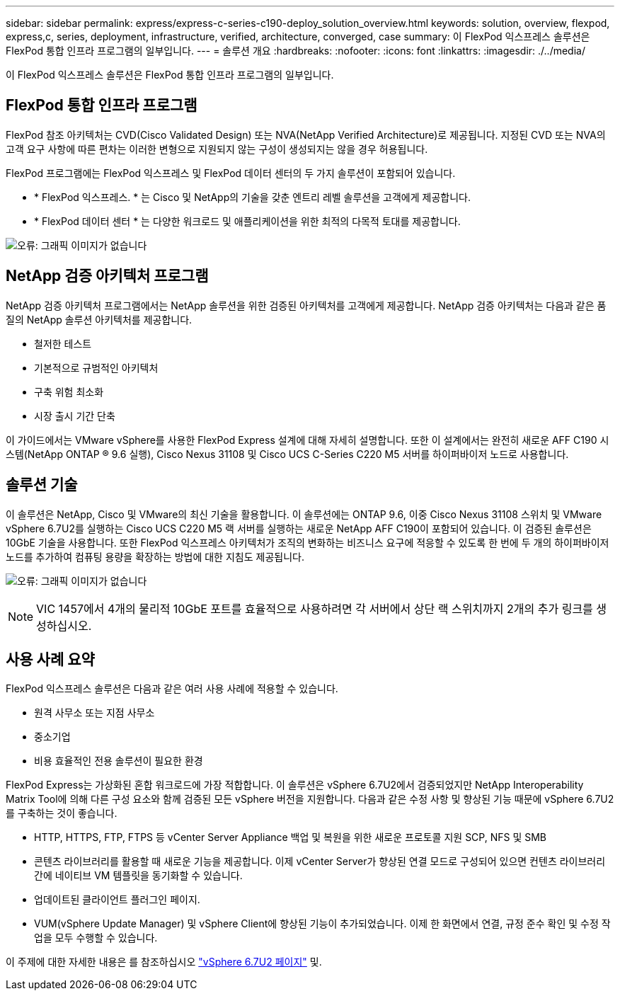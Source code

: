 ---
sidebar: sidebar 
permalink: express/express-c-series-c190-deploy_solution_overview.html 
keywords: solution, overview, flexpod, express,c, series, deployment, infrastructure, verified, architecture, converged, case 
summary: 이 FlexPod 익스프레스 솔루션은 FlexPod 통합 인프라 프로그램의 일부입니다. 
---
= 솔루션 개요
:hardbreaks:
:nofooter: 
:icons: font
:linkattrs: 
:imagesdir: ./../media/


이 FlexPod 익스프레스 솔루션은 FlexPod 통합 인프라 프로그램의 일부입니다.



== FlexPod 통합 인프라 프로그램

FlexPod 참조 아키텍처는 CVD(Cisco Validated Design) 또는 NVA(NetApp Verified Architecture)로 제공됩니다. 지정된 CVD 또는 NVA의 고객 요구 사항에 따른 편차는 이러한 변형으로 지원되지 않는 구성이 생성되지는 않을 경우 허용됩니다.

FlexPod 프로그램에는 FlexPod 익스프레스 및 FlexPod 데이터 센터의 두 가지 솔루션이 포함되어 있습니다.

* * FlexPod 익스프레스. * 는 Cisco 및 NetApp의 기술을 갖춘 엔트리 레벨 솔루션을 고객에게 제공합니다.
* * FlexPod 데이터 센터 * 는 다양한 워크로드 및 애플리케이션을 위한 최적의 다목적 토대를 제공합니다.


image:express-c-series-c190-deploy_image1.png["오류: 그래픽 이미지가 없습니다"]



== NetApp 검증 아키텍처 프로그램

NetApp 검증 아키텍처 프로그램에서는 NetApp 솔루션을 위한 검증된 아키텍처를 고객에게 제공합니다. NetApp 검증 아키텍처는 다음과 같은 품질의 NetApp 솔루션 아키텍처를 제공합니다.

* 철저한 테스트
* 기본적으로 규범적인 아키텍처
* 구축 위험 최소화
* 시장 출시 기간 단축


이 가이드에서는 VMware vSphere를 사용한 FlexPod Express 설계에 대해 자세히 설명합니다. 또한 이 설계에서는 완전히 새로운 AFF C190 시스템(NetApp ONTAP ® 9.6 실행), Cisco Nexus 31108 및 Cisco UCS C-Series C220 M5 서버를 하이퍼바이저 노드로 사용합니다.



== 솔루션 기술

이 솔루션은 NetApp, Cisco 및 VMware의 최신 기술을 활용합니다. 이 솔루션에는 ONTAP 9.6, 이중 Cisco Nexus 31108 스위치 및 VMware vSphere 6.7U2를 실행하는 Cisco UCS C220 M5 랙 서버를 실행하는 새로운 NetApp AFF C190이 포함되어 있습니다. 이 검증된 솔루션은 10GbE 기술을 사용합니다. 또한 FlexPod 익스프레스 아키텍처가 조직의 변화하는 비즈니스 요구에 적응할 수 있도록 한 번에 두 개의 하이퍼바이저 노드를 추가하여 컴퓨팅 용량을 확장하는 방법에 대한 지침도 제공됩니다.

image:express-c-series-c190-deploy_image2.png["오류: 그래픽 이미지가 없습니다"]


NOTE: VIC 1457에서 4개의 물리적 10GbE 포트를 효율적으로 사용하려면 각 서버에서 상단 랙 스위치까지 2개의 추가 링크를 생성하십시오.



== 사용 사례 요약

FlexPod 익스프레스 솔루션은 다음과 같은 여러 사용 사례에 적용할 수 있습니다.

* 원격 사무소 또는 지점 사무소
* 중소기업
* 비용 효율적인 전용 솔루션이 필요한 환경


FlexPod Express는 가상화된 혼합 워크로드에 가장 적합합니다. 이 솔루션은 vSphere 6.7U2에서 검증되었지만 NetApp Interoperability Matrix Tool에 의해 다른 구성 요소와 함께 검증된 모든 vSphere 버전을 지원합니다. 다음과 같은 수정 사항 및 향상된 기능 때문에 vSphere 6.7U2를 구축하는 것이 좋습니다.

* HTTP, HTTPS, FTP, FTPS 등 vCenter Server Appliance 백업 및 복원을 위한 새로운 프로토콜 지원 SCP, NFS 및 SMB
* 콘텐츠 라이브러리를 활용할 때 새로운 기능을 제공합니다. 이제 vCenter Server가 향상된 연결 모드로 구성되어 있으면 컨텐츠 라이브러리 간에 네이티브 VM 템플릿을 동기화할 수 있습니다.
* 업데이트된 클라이언트 플러그인 페이지.
* VUM(vSphere Update Manager) 및 vSphere Client에 향상된 기능이 추가되었습니다. 이제 한 화면에서 연결, 규정 준수 확인 및 수정 작업을 모두 수행할 수 있습니다.


이 주제에 대한 자세한 내용은 를 참조하십시오 https://blogs.vmware.com/vsphere/2019/04/vcenter-server-6-7-update-2-whats-new.html["vSphere 6.7U2 페이지"^] 및.
